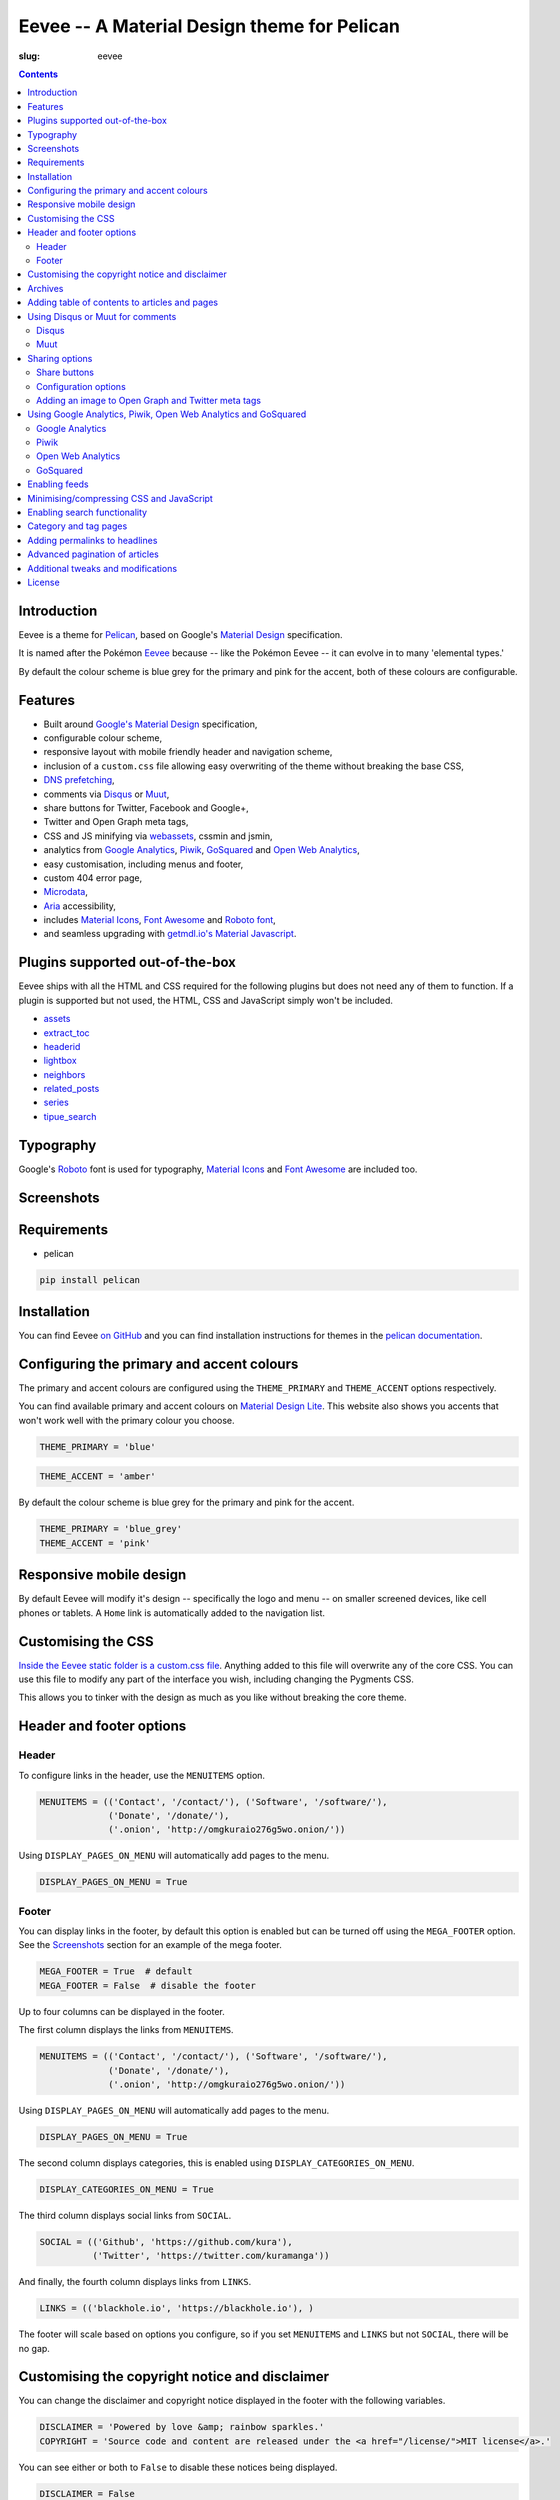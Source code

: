 Eevee -- A Material Design theme for Pelican
############################################
:slug: eevee

.. image:: /images/eeveelutions.png
    :alt: Eevee, the Pokémon
    :align: center

.. contents::
    :backlinks: none

Introduction
============

Eevee is a theme for `Pelican <http://getpelican.com>`__, based on Google's
`Material Design <https://material.google.com/>`__ specification.

It is named after the Pokémon `Eevee
<http://www.pokemon.com/uk/pokedex/eevee>`__ because -- like the Pokémon Eevee
-- it can evolve in to many 'elemental types.'

.. role:: blue-grey
.. role:: pink

By default the colour scheme is :blue-grey:`blue grey` for the primary and
:pink:`pink` for the accent, both of these colours are configurable.

Features
========

- Built around `Google's Material Design <https://material.google.com/>`__
  specification,
- configurable colour scheme,
- responsive layout with mobile friendly header and navigation scheme,
- inclusion of a ``custom.css`` file allowing easy overwriting of the theme
  without breaking the base CSS,
- `DNS prefetching
  <https://www.chromium.org/developers/design-documents/dns-prefetching>`__,
- comments via `Disqus <https://disqus.com/>`__ or `Muut
  <https://muut.com/>`__,
- share buttons for Twitter, Facebook and Google+,
- Twitter and Open Graph meta tags,
- CSS and JS minifying via `webassets
  <https://webassets.readthedocs.io/en/latest/>`__, cssmin and jsmin,
- analytics from `Google Analytics <https://analytics.google.com>`__,
  `Piwik <https://piwik.org/>`__, `GoSquared <https://www.gosquared.com/>`__
  and `Open Web Analytics <http://www.openwebanalytics.com/>`__,
- easy customisation, including menus and footer,
- custom 404 error page,
- `Microdata <https://en.wikipedia.org/wiki/Microdata_(HTML)>`__,
- `Aria <https://en.wikipedia.org/wiki/WAI-ARIA>`__ accessibility,
- includes `Material Icons <https://design.google.com/icons/>`__, `Font Awesome
  <http://fontawesome.io/>`__ and `Roboto font
  <https://typecast.com/preview/google/Roboto>`__,
- and seamless upgrading with `getmdl.io's Material
  Javascript <https://getmdl.io/started/index.html#download>`__.

Plugins supported out-of-the-box
================================

Eevee ships with all the HTML and CSS required for the following plugins but
does not need any of them to function. If a plugin is supported but not used,
the HTML, CSS and JavaScript simply won't be included.

- `assets
  <https://github.com/getpelican/pelican-plugins/tree/master/assets>`__
- `extract_toc
  <https://github.com/getpelican/pelican-plugins/tree/master/extract_toc>`__
- `headerid
  <https://github.com/getpelican/pelican-plugins/tree/master/headerid>`__
- `lightbox
  <https://github.com/getpelican/kura/lightbox>`__
- `neighbors
  <https://github.com/getpelican/pelican-plugins/tree/master/neighbors>`__
- `related_posts
  <https://github.com/getpelican/pelican-plugins/tree/master/related_posts>`__
- `series
  <https://github.com/getpelican/pelican-plugins/tree/master/series>`__
- `tipue_search
  <https://github.com/getpelican/pelican-plugins/tree/master/tipue_search>`__

Typography
==========

.. image:: /images/eevee-typography.png
    :alt: Eevee Typography
    :align: center

Google's `Roboto <https://material.google.com/style/typography.html>`__ font is
used for typography, `Material Icons <https://design.google.com/icons/>`__ and
`Font Awesome <http://fontawesome.io/icons/>`__ are included too.

Screenshots
===========

.. lightbox::
    :thumb: /images/eevee-homepage-thumb.png
    :large: /images/eevee-homepage.png
    :alt: Homepage
    :caption: Homepage
    :align: center

.. lightbox::
    :thumb: /images/eevee-footer-thumb.png
    :large: /images/eevee-footer.png
    :alt: Footer
    :caption: Footer
    :align: center

.. lightbox::
    :thumb: /images/eevee-pagination-thumb.png
    :large: /images/eevee-pagination.png
    :alt: Pagination
    :caption: Pagination
    :align: center

.. lightbox::
    :thumb: /images/eevee-article-header-thumb.png
    :large: /images/eevee-article-header.png
    :alt: Article header
    :caption: Article header
    :align: center

.. lightbox::
    :thumb: /images/eevee-article-header-thumb.png
    :large: /images/eevee-article-header.png
    :alt: Article header
    :caption: Article header
    :align: center

.. lightbox::
    :thumb: /images/eevee-disqus-thumb.png
    :large: /images/eevee-disqus.png
    :alt: Disqus
    :caption: Disqus
    :align: center

.. lightbox::
    :thumb: /images/eevee-pygments-thumb.png
    :large: /images/eevee-pygments.png
    :alt: Pygments
    :caption: Pygments
    :align: center

Requirements
============

- pelican

.. code-block:: bash

    pip install pelican

Installation
============

You can find Eevee `on GitHub <https://github.com/kura/eevee>`__ and you can
find installation instructions for themes in the `pelican documentation
<http://docs.getpelican.com/en/latest/pelican-themes.html>`__.

Configuring the primary and accent colours
==========================================

The primary and accent colours are configured using the ``THEME_PRIMARY`` and
``THEME_ACCENT`` options respectively.

You can find available primary and accent colours on `Material Design Lite
<https://getmdl.io/customize/index.html>`__. This website also shows you
accents that won't work well with the primary colour you choose.

.. code-block:: python

    THEME_PRIMARY = 'blue'

.. code-block:: python

    THEME_ACCENT = 'amber'

By default the colour scheme is :blue-grey:`blue grey` for the primary and
:pink:`pink` for the accent.

.. code-block:: python

    THEME_PRIMARY = 'blue_grey'
    THEME_ACCENT = 'pink'

Responsive mobile design
========================

By default Eevee will modify it's design -- specifically the logo and menu --
on smaller screened devices, like cell phones or tablets. A ``Home`` link is
automatically added to the navigation list.

Customising the CSS
===================

`Inside the Eevee static folder is a custom.css file
<https://github.com/kura/eevee/tree/master/static/css>`__. Anything added to
this file will overwrite any of the core CSS. You can use this file to
modify any part of the interface you wish, including changing the Pygments
CSS.

This allows you to tinker with the design as much as you like without breaking
the core theme.

Header and footer options
=========================

Header
------

To configure links in the header, use the ``MENUITEMS`` option.

.. code-block:: python

    MENUITEMS = (('Contact', '/contact/'), ('Software', '/software/'),
                 ('Donate', '/donate/'),
                 ('.onion', 'http://omgkuraio276g5wo.onion/'))

Using ``DISPLAY_PAGES_ON_MENU`` will automatically add pages to the menu.

.. code-block:: python

    DISPLAY_PAGES_ON_MENU = True

Footer
------

You can display links in the footer, by default this option is enabled but
can be turned off using the ``MEGA_FOOTER`` option. See the `Screenshots`_
section for an example of the mega footer.

.. code-block:: python

    MEGA_FOOTER = True  # default
    MEGA_FOOTER = False  # disable the footer

Up to four columns can be displayed in the footer.

The first column displays the links from ``MENUITEMS``.

.. code-block:: python

    MENUITEMS = (('Contact', '/contact/'), ('Software', '/software/'),
                 ('Donate', '/donate/'),
                 ('.onion', 'http://omgkuraio276g5wo.onion/'))

Using ``DISPLAY_PAGES_ON_MENU`` will automatically add pages to the menu.

.. code-block:: python

    DISPLAY_PAGES_ON_MENU = True

The second column displays categories, this is enabled using
``DISPLAY_CATEGORIES_ON_MENU``.

.. code-block:: python

    DISPLAY_CATEGORIES_ON_MENU = True

The third column displays social links from ``SOCIAL``.

.. code-block:: python

    SOCIAL = (('Github', 'https://github.com/kura'),
              ('Twitter', 'https://twitter.com/kuramanga'))

And finally, the fourth column displays links from ``LINKS``.

.. code-block:: python

    LINKS = (('blackhole.io', 'https://blackhole.io'), )

The footer will scale based on options you configure, so if you set
``MENUITEMS`` and ``LINKS`` but not ``SOCIAL``, there will be no gap.

Customising the copyright notice and disclaimer
===============================================

You can change the disclaimer and copyright notice displayed in the footer with
the following variables.

.. code-block:: python

    DISCLAIMER = 'Powered by love &amp; rainbow sparkles.'
    COPYRIGHT = 'Source code and content are released under the <a href="/license/">MIT license</a>.'

You can see either or both to ``False`` to disable these notices being
displayed.

.. code-block:: python

    DISCLAIMER = False
    COPYRIGHT = False

The default values for these are as below, although you are under no
obligation to keep either of them.

.. code-block:: python

    DISCLAIMER = 'Powered by love &amp; rainbow sparkles.'
    COPYRIGHT = '<a href="https://kura.io/eevee/" title="Eevee">Eevee</a> theme by <a href="https://kura.io/" title="kura.io">kura.io</a>'

Archives
========

Eevee supports full archives and archives broken down by year and month.

To enable the full archive section, you need to enable the relevant setting in
your ``pelicanconf.py`` file.

.. code-block:: python

    ARCHIVES_URL = 'archives.html'
    ARCHIVES_SAVE_AS = 'archives.html'

Enabling the periodic archives for year and/or month is as simple as enabling
their respective options in ``pelicanconf.py``

.. code-block:: python

    YEAR_ARCHIVE_SAVE_AS = '{date:%Y}/index.html'
    MONTH_ARCHIVE_SAVE_AS = '{date:%Y}/{date:%m}/index.html'

More information on archive settings can be found in the
`Pelican documentation
<http://docs.getpelican.com/en/3.6.3/settings.html#url-settings>`__.

Adding table of contents to articles and pages
==============================================

A table of contents section is added to an article or page if it exists
as a variable called ``toc`` in the article or page object.

The `extract_toc
<https://github.com/getpelican/pelican-plugins/tree/master/extract_toc>`__
adds a ``toc`` option for RST and Markdown content.

The extract_toc plugin adds an ugly header element by default, I have a
modified version `on GitHub
<https://github.com/kura/kura.io/tree/master/plugins/extract_toc>`__ that
returns nicer HTML.

Using Disqus or Muut for comments
=================================

You can only enable `Disqus <https://disqus.com/home/>`__ or `Muut
<https://muut.com/>`__, not both. Disqus takes priority over Muut
in terms of how the configuration variables are handled.

Disqus
------

.. code-block:: python

    DISQUS_SITENAME = 'somethinghere'

Setting this option will enable Disqus for articles.

Muut
----

.. code-block:: python

    MUUT_SITENAME = 'somethinghere'

Setting this option will enable Muut for articles.

Sharing options
===============

Share buttons
-------------

By default three share buttons are configured;

- Twitter,
- Facebook
- and Google+

These buttons will appear on all articles and pages.

If you have comments enabled either using Disqus or Muut, on articles a fourth
button will be shown which shows the user comments for the current article.

Configuration options
---------------------

.. code-block:: python

    USE_OPEN_GRAPH = True

If set, Open Graph meta tags will be added.

.. code-block:: python

    USE_TWITTER_CARDS = True

If set, Twitter meta tags will be added.

.. code-block:: python

    TWITTER_USERNAME = 'kuramanga'

Used in conjunction with ``USE_TWITTER_CARDS``, adds the "via" meta tag.

Adding an image to Open Graph and Twitter meta tags
---------------------------------------------------

There are two ways of adding an image to Twitter and Open Graph so that when
someone shares your content, an image will be added too.

You can add ``og_image`` to the file metadata of an article or page, allowing
you to configure and image to use per item.

.. code-block:: rst

    Title
    =====
    :slug: example
    :og_image: /images/example.png

    Example content

Or you can set ``OPEN_GRAPH_IMAGE`` to an image location in the
``pelicanconf.py`` settings file and adding the relevant directory to the
``STATIC_PATHS`` and ``EXTRA_PATH_METADATA`` settings.

.. code-block:: python

    OPEN_GRAPH_IMAGE = '/images/example.png'
    STATIC_PATHS = [
        # ...
        'images',
        # ...
    ]
    EXTRA_PATH_METADATA = {
        # ...
        'images': {'path': 'images'},
        # ...
    }

Using Google Analytics, Piwik, Open Web Analytics and GoSquared
===============================================================

All four of these options can be enabled at the same time, should you wish to
do so.

Google Analytics
----------------

.. code-block:: python

    GOOGLE_ANALYTICS = 'abc1234'

Piwik
-----

.. code-block:: python

    PIWIK_SITE_ID = '123456'
    PIWIK_URL = 'example.com'
    # PIWIK_SSL_URL = ''  # Defaults to https://PIWIK_URL

Open Web Analytics
------------------

.. code-block:: python

    OWA_SITE_ID = '123456'
    OWA_URL = 'https://example.com/owa/'

GoSquared
---------

.. code-block:: python

    GOSQUARED_SITENAME = '123456'

Enabling feeds
==============

You can use the ``FEED_RSS`` and ``FEED_ATOM`` options to enable RSS and Atom
feeds respectively.

.. code-block:: python

    FEED_RSS = 'feeds/rss.xml'

.. code-block:: python

    FEED_ATOM = 'feeds/atom.xml'

Minimising/compressing CSS and JavaScript
=========================================

To minimise/compress all CSS or JavaScript, simply install the `assets <https://github.com/getpelican/pelican-plugins/tree/master/assets>`__ plugin.

Eevee is configured to automatically compress all CSS and JavaScript files it
uses if the assets plugin is enabled, including files related to the search_
functionality.

.. code-block:: python

    PLUGINS = [
        # ...
        'assets',
        # ...
    ]

.. _search:

Enabling search functionality
=============================

Eevee is configured to work with `tipue_search
<https://github.com/getpelican/pelican-plugins/tree/master/tipue_search>`__
out-of-the-box, all you need to do is enable the plugin and add the search
template setting.

.. code-block:: python

    PLUGINS = [
        # ...
        'tipue_search',
        # ...
    ]

    DIRECT_TEMPLATES = [
        # ...
        'search',
        # ...
    ]

Category and tag pages
======================

To display all articles in specific categories or tags, you need to add the
relevant settings.

An example for categories is below.

.. code-block:: python

    CATEGORY_URL = 'category/{slug}/'
    CATEGORY_SAVE_AS = 'category/{slug}/index.html'
    CATEGORIES_URL = 'categories/'
    CATEGORIES_SAVE_AS = 'categories/index.html'
    DIRECT_TEMPLATES = [
        # ...
        'categories',
        # ...
    ]

And below is an example for tags.

.. code-block:: python

    TAG_URL = 'tag/{slug}/'
    TAG_SAVE_AS = 'tag/{slug}/index.html'
    TAGS_URL = 'tags/'
    TAGS_SAVE_AS = 'tags/index.html'
    DIRECT_TEMPLATES = [
        # ...
        'tags',
        # ...
    ]

Adding permalinks to headlines
==============================

reStructuredText does not add anchors to headings by default, adding reference
links on headings means you can send the link to someone and have the browser
automatically display the relevant section.

Eevee is configured out-of-the-box to support adding these references using the
`headerid
<https://github.com/getpelican/pelican-plugins/tree/master/headerid>`__
plugin.

Advanced pagination of articles
===============================

By default, Eevee will display pagination links on the index page of articles.
Enabling the `neighbors
<https://github.com/getpelican/pelican-plugins/tree/master/neighbors>`__ will
automatically add a previous and next button to the article page, allowing
pagination without going back to the index page.

The default Pelican pagination settings are not very pleasing, for more
information on how to customise them to better and be more intuitive please
look at the `Pelican documentation
<http://docs.getpelican.com/en/3.6.3/settings.html#using-pagination-patterns>`__.

Additional tweaks and modifications
===================================

Additional things you can tweak and modify are available on `kura.io
</category/eevee/>`__.

License
=======

Eevee is released under the `MIT license
<https://github.com/kura/eevee/blob/master/LICENSE>`__ which is also outlined
below.

::

    (The MIT License)

    Copyright (c) 2016 Kura

    Permission is hereby granted, free of charge, to any person obtaining a copy
    of this software and associated documentation files (the 'Software'), to deal
    in the Software without restriction, including without limitation the rights
    to use, copy, modify, merge, publish, distribute, sublicense, and/or sell
    copies of the Software, and to permit persons to whom the Software is
    furnished to do so, subject to the following conditions:

    The above copyright notice and this permission notice shall be included in all
    copies or substantial portions of the Software.

    THE SOFTWARE IS PROVIDED 'AS IS', WITHOUT WARRANTY OF ANY KIND, EXPRESS OR
    IMPLIED, INCLUDING BUT NOT LIMITED TO THE WARRANTIES OF MERCHANTABILITY,
    FITNESS FOR A PARTICULAR PURPOSE AND NONINFRINGEMENT. IN NO EVENT SHALL THE
    AUTHORS OR COPYRIGHT HOLDERS BE LIABLE FOR ANY CLAIM, DAMAGES OR OTHER
    LIABILITY, WHETHER IN AN ACTION OF CONTRACT, TORT OR OTHERWISE, ARISING FROM,
    OUT OF OR IN CONNECTION WITH THE SOFTWARE OR THE USE OR OTHER DEALINGS IN THE
    SOFTWARE.
